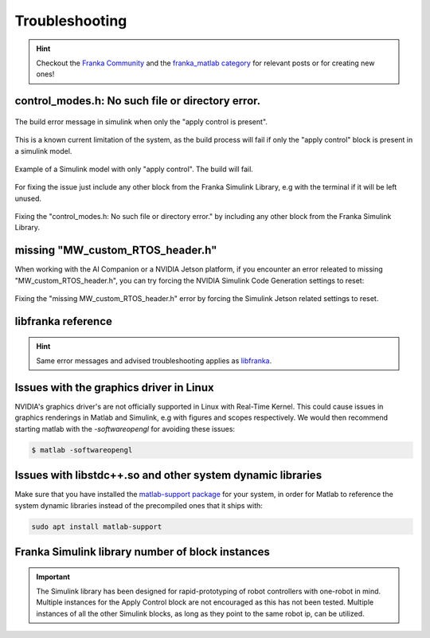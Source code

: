 Troubleshooting
===============

.. hint::
    Checkout the `Franka Community <https://www.franka-community.de>`_  and the 
    `franka_matlab category <https://www.franka-community.de/c/franka-matlab/15>`_ for relevant posts or for creating new ones! 

control_modes.h: No such file or directory error.
-------------------------------------------------

.. figure:: _static/simulink_model_apply_control_only_build_error.png
    :align: center
    :figclass: align-center

    The build error message in simulink when only the "apply control is present".

This is a known current limitation of the system, as the build process will fail if only 
the "apply control" block is present in a simulink model. 

.. figure:: _static/simulink_model_apply_control_only.png
    :align: center
    :figclass: align-center

    Example of a Simulink model with only "apply control". The build will fail.

For fixing the issue just include any other block from the Franka Simulink Library, e.g 
with the terminal if it will be left unused.

.. figure:: _static/simulink_model_apply_control_only_fix.png
    :align: center
    :figclass: align-center

    Fixing the "control_modes.h: No such file or directory error." by including any other
    block from the Franka Simulink Library.

missing "MW_custom_RTOS_header.h"
---------------------------------

When working with the AI Companion or a NVIDIA Jetson platform, if you encounter an error
releated to missing "MW_custom_RTOS_header.h", you can try forcing the NVIDIA Simulink Code Generation settings to reset:

.. figure:: _static/ai_companion_jetson_trouble.png
    :align: center
    :figclass: align-center

    Fixing the "missing MW_custom_RTOS_header.h" error by forcing the Simulink Jetson related 
    settings to reset.

libfranka reference
-------------------
.. hint::
    Same error messages and advised troubleshooting applies as `libfranka <https://frankaemika.github.io/docs/troubleshooting.html>`_.

Issues with the graphics driver in Linux
----------------------------------------

NVIDIA's graphics driver's are not officially supported in Linux with Real-Time Kernel. This could cause issues in graphics renderings in Matlab 
and Simulink, e.g with figures and scopes respectively. We would then recommend starting matlab with the `-softwareopengl` for avoiding these issues:

.. code-block:: shell

    $ matlab -softwareopengl

Issues with libstdc++.so and other system dynamic libraries
-----------------------------------------------------------

Make sure that you have installed the `matlab-support package <https://packages.ubuntu.com/search?keywords=matlab-support>`_ for your system, in order for Matlab to reference the system dynamic libraries
instead of the precompiled ones that it ships with:

.. code-block:: shell

    sudo apt install matlab-support

Franka Simulink library number of block instances
-------------------------------------------------

.. important::
    The Simulink library has been designed for rapid-prototyping of robot controllers with one-robot 
    in mind. Multiple instances for the Apply Control block are not encouraged as this has not been tested.
    Multiple instances of all the other Simulink blocks, as long as they point to the same robot ip, can be 
    utilized.